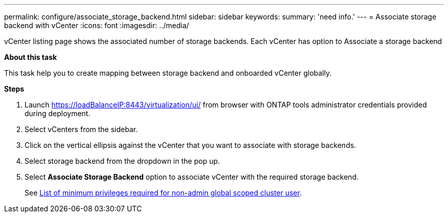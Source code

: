 ---
permalink: configure/associate_storage_backend.html
sidebar: sidebar
keywords:
summary: 'need info.'
---
= Associate storage backend with vCenter
:icons: font
:imagesdir: ../media/

[.lead]
vCenter listing page shows the associated number of storage backends. Each vCenter has option to Associate a storage backend 

*About this task*

This task help you to create mapping between storage backend and onboarded vCenter globally.

*Steps*

. Launch https://loadBalanceIP:8443/virtualization/ui/ from browser with ONTAP tools administrator credentials provided during deployment. 
. Select vCenters from the sidebar.
. Click on the vertical ellipsis against the vCenter that you want to associate with storage backends.
. Select storage backend from the dropdown in the pop up.
. Select *Associate Storage Backend* option to associate vCenter with the required storage backend.
+
See link:../configure/task_configure_user_role_and_privileges.html[List of minimum privileges required for non-admin global scoped cluster user].
